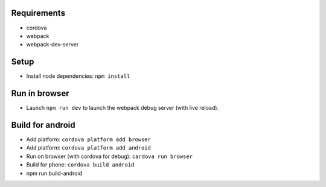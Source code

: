 Requirements
==========

- cordova
- webpack
- webpack-dev-server


Setup
=====

- Install node dependencies: ``npm install``


Run in browser
==============

- Launch ``npm run dev`` to launch the webpack debug server (with live reload).


Build for android
=================

- Add platform: ``cordova platform add browser``
- Add platform: ``cordova platform add android``
- Run on browser (with cordova for debug): ``cardova run browser``
- Build for phone: ``cordova build android``

- npm run build-android

